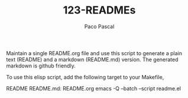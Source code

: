 #+TITLE: 123-READMEs
#+AUTHOR: Paco Pascal
#+OPTIONS: toc:nil num:nil

Maintain a single README.org file and use this script to generate a
plain text (README) and a markdown (README.md) version. The generated
markdown is github friendly.

To use this elisp script, add the following target to your Makefile,

     README README.md: README.org
	    emacs -Q --batch --script readme.el
